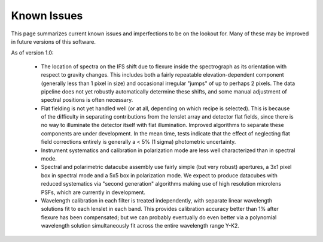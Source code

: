 .. _known_issues:

Known Issues
####################


This page summarizes current known issues and imperfections to be on the lookout for. Many of these may be
improved in future versions of this software. 


As of version 1.0:

 * The location of spectra on the IFS shift due to flexure inside the spectrograph as its orientation with
   respect to gravity changes. This includes both a fairly repeatable elevation-dependent component (generally less 
   than 1 pixel in size) and occasional irregular "jumps" of up to perhaps 2 pixels. The data pipeline does not yet
   robustly automatically determine these shifts, and some manual adjustment of spectral positions is often necessary.
 * Flat fielding is not yet handled well (or at all, depending on which recipe is selected). This is because of 
   the difficulty in separating contributions from the lenslet array and detector flat fields, since there is no way to
   illuminate the detector itself with flat illumination. Improved algorithms to separate these components are under
   development. In the mean time, tests indicate that the effect of neglecting flat field corrections entirely is generally
   a < 5% (1 sigma) photometric uncertainty.
 * Instrument systematics and calibration in polarization mode are less well characterized than in spectral mode.
 * Spectral and polarimetric datacube assembly use fairly simple (but very robust) apertures, a 3x1 pixel box in 
   spectral mode and a 5x5 box in polarization mode. We expect to produce datacubes with reduced systematics via
   "second generation" algorithms making use of high resolution microlens PSFs, which are currently in development. 
 * Wavelength calibration in each filter is treated independently, with separate linear wavelength solutions fit
   to each lenslet in each band. This provides calibration accuracy better than 1% after flexure has been compensated; 
   but we can probably eventually do even better via a polynomial wavelength solution simultaneously fit across
   the entire wavelength range Y-K2. 


